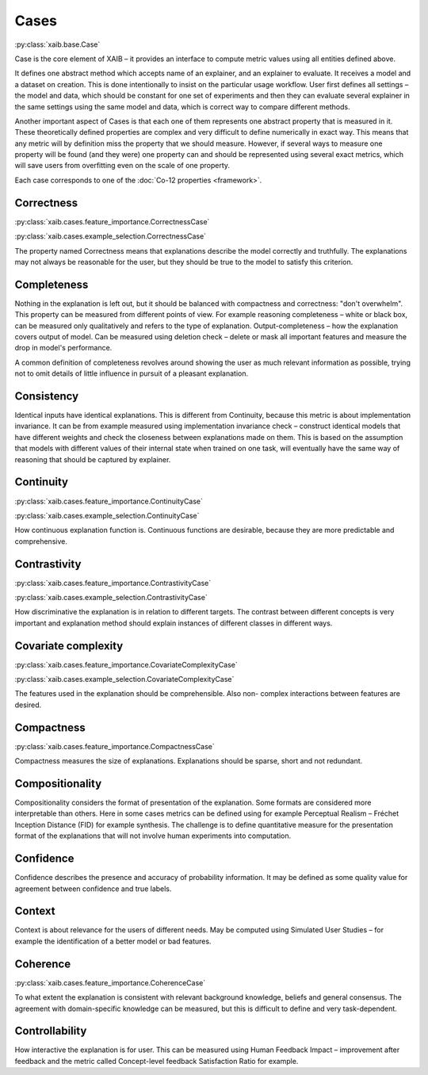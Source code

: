 Cases
=====
:py:class:`xaib.base.Case`

Case is the core element of XAIB – it provides an interface to
compute metric values using all entities defined above.
  
It defines one abstract method which accepts name of an explainer, and
an explainer to evaluate. It receives a model and a dataset on creation. This is done
intentionally to insist on the particular usage workflow. User first defines all
settings – the model and data, which should be constant for one set of experiments
and then they can evaluate several explainer in the same settings using the same
model and data, which is correct way to compare different methods.
  
Another important aspect of Cases is that each one of them represents one abstract property
that is measured in it. These theoretically defined properties are complex and very
difficult to define numerically in exact way. This means that any metric will by
definition miss the property that we should measure. However, if several ways to
measure one property will be found (and they were) one property can and should
be represented using several exact metrics, which will save users from overfitting
even on the scale of one property.

Each case corresponds to one of the :doc:`Co-12 properties <framework>`.

Correctness
-----------
:py:class:`xaib.cases.feature_importance.CorrectnessCase`

:py:class:`xaib.cases.example_selection.CorrectnessCase`

The property named Correctness means that explanations describe the model
correctly and truthfully. The explanations may not always be reasonable for the
user, but they should be true to the model to satisfy this criterion.



Completeness
------------

Nothing in the explanation is left out, but it should be balanced with
compactness and correctness: "don't overwhelm". This property can be measured
from different points of view. For example reasoning completeness – white or
black box, can be measured only qualitatively and refers to the type of explanation.
Output-completeness – how the explanation covers output of model. Can be
measured using deletion check – delete or mask all important features and measure
the drop in model's performance.

A common definition of completeness revolves around showing the user as much relevant
information as possible, trying not to omit details of little influence in pursuit of a
pleasant explanation.

Consistency
-----------

Identical inputs have identical explanations. This is different from
Continuity, because this metric is about implementation invariance. It can be from
example measured using implementation invariance check – construct identical
models that have different weights and check the closeness between explanations
made on them. This is based on the assumption that models with different values
of their internal state when trained on one task, will eventually have the same way
of reasoning that should be captured by explainer.

Continuity
----------
:py:class:`xaib.cases.feature_importance.ContinuityCase`

:py:class:`xaib.cases.example_selection.ContinuityCase`

How continuous explanation function is. Continuous functions are desirable,
because they are more predictable and comprehensive.

Contrastivity
-------------
:py:class:`xaib.cases.feature_importance.ContrastivityCase`

:py:class:`xaib.cases.example_selection.ContrastivityCase`

How discriminative the explanation is in relation to different targets. The
contrast between different concepts is very important and explanation method
should explain instances of different classes in different ways.

Covariate complexity
--------------------
:py:class:`xaib.cases.feature_importance.CovariateComplexityCase`

:py:class:`xaib.cases.example_selection.CovariateComplexityCase`

The features used in the explanation should be comprehensible. Also non-
complex interactions between features are desired.

Compactness
-----------
:py:class:`xaib.cases.feature_importance.CompactnessCase`

Compactness measures the size of explanations. Explanations should be
sparse, short and not redundant.

Compositionality
----------------

Compositionality considers the format of presentation of the explanation.
Some formats are considered more interpretable than others. Here in some cases
metrics can be defined using for example Perceptual Realism – Fréchet Inception
Distance (FID) for example synthesis. The challenge is to define quantitative
measure for the presentation format of the explanations that will not involve
human experiments into computation.

Confidence
----------

Confidence describes the presence and accuracy of probability information.
It may be defined as some quality value for agreement between confidence and
true labels.

Context
-------

Context is about relevance for the users of different needs. May be computed
using Simulated User Studies – for example the identification of a better model or
bad features.

Coherence
---------
:py:class:`xaib.cases.feature_importance.CoherenceCase`

To what extent the explanation is consistent with relevant background
knowledge, beliefs and general consensus. The agreement with domain-specific 
knowledge can be measured, but this is difficult to define and very task-dependent.

Controllability
---------------

How interactive the explanation is for user. This can be measured using
Human Feedback Impact – improvement after feedback and the metric called
Concept-level feedback Satisfaction Ratio for example.
